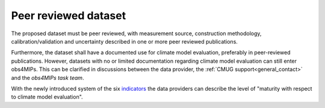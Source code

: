 =====================
Peer reviewed dataset
=====================

The proposed dataset must be peer reviewed, with measurement source, construction methodology, calibration/validation and uncertainty described in one or more peer reviewed publications.

Furthermore, the dataset shall have a documented use for climate model evaluation, preferably in peer-reviewed publications. However, datasets with no or limited documentation regarding climate model evaluation can still enter obs4MIPs. This can be clarified in discussions between the data provider, the :ref:`CMUG support<general_contact>` and the *obs4MIPs task team*. 

With the newly introduced system of the six `indicators <https://esgf-node.llnl.gov/projects/obs4mips/DatasetIndicators>`_ the data providers can describe the level of "maturity with respect to climate model evaluation". 



